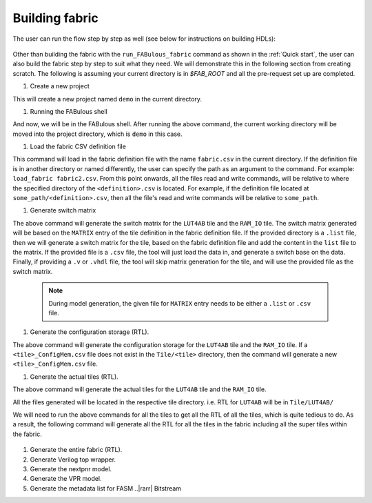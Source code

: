 Building fabric
===============

The user can run the flow step by step as well (see below for instructions on building HDLs):

.. figure:: figs/FABulous_flow2.*
        :width: 80%
        :align: center

Other than building the fabric with the ``run_FABulous_fabric`` command as shown in the :ref:`Quick start`, the user can 
also build the fabric step by step to suit what they need. We will demonstrate this in the following section from 
creating scratch. The following is assuming your current directory is in `$FAB_ROOT` and all the pre-request set up are
completed. 

#. Create a new project

   .. prompt:: bash FABulous>

        python3 FABulous.py -c demo

This will create a new project named ``demo`` in the current directory.

#. Running the FABulous shell

   .. prompt:: bash FABulous>

        python3 FABulous.py demo

And now, we will be in the FABulous shell. After running the above command, the current working directory will be
moved into the project directory, which is ``demo`` in this case.

#. Load the fabric CSV definition file
   
   .. prompt:: bash FABulous>
   
        load_fabric

This command will load in the fabric definition file with the name ``fabric.csv`` in the current directory. If the 
definition file is in another directory or named differently, the user can specify the path as an argument to the 
command. For example: ``load_fabric fabric2.csv``. From this point onwards, all the files read and write commands, will
be relative to where the specified directory of the ``<definition>.csv`` is located. For example, if the definition file
located at ``some_path/<definition>.csv``, then all the file's read and write commands will be relative to ``some_path``.

#. Generate switch matrix

   .. prompt:: bash FABulous>

        gen_switch_matrix LUT4AB RAM_IO

The above command will generate the switch matrix for the ``LUT4AB`` tile and the ``RAM_IO`` tile. The switch matrix 
generated will be based on the ``MATRIX`` entry of the tile definition in the fabric definition file. If the provided 
directory is a ``.list`` file, then we will generate a switch matrix for the tile, based on the fabric definition file 
and add the content in the ``list`` file to the matrix. If the provided file is a ``.csv`` file, the tool will just load
the data in, and generate a switch base on the data. Finally, if providing a ``.v`` or ``.vhdl`` file, the tool will skip
matrix generation for the tile, and will use the provided file as the switch matrix. 

        .. note::
                During model generation, the given file for ``MATRIX`` entry needs to be either a ``.list`` or ``.csv`` 
                file.


#. Generate the configuration storage (RTL).

   .. prompt:: bash FABulous>

        gen_config_mem LUT4AB RAM_IO

The above command will generate the configuration storage for the ``LUT4AB`` tile and the ``RAM_IO`` tile. If a
``<tile>_ConfigMem.csv`` file does not exist in the ``Tile/<tile>`` directory, then the command will generate a new
``<tile>_ConfigMem.csv`` file.


#. Generate the actual tiles (RTL).

   .. prompt:: bash FABulous>

        gen_tile LUT4AB RAM_IO

The above command will generate the actual tiles for the ``LUT4AB`` tile and the ``RAM_IO`` tile.

All the files generated will be located in the respective tile directory. i.e. RTL for ``LUT4AB`` will be in ``Tile/LUT4AB/``

We will need to run the above commands for all the tiles to get all the RTL of all the tiles, which is quite tedious to 
do. As a result, the following command will generate all the RTL for all the tiles in the fabric including all the super 
tiles within the fabric.

   .. prompt:: bash FABulous>

        gen_all_tile


#. Generate the entire fabric (RTL).

   .. prompt:: bash FABulous>

        gen_fabric

#. Generate Verilog top wrapper. 

   .. prompt:: bash FABulous>

        gen_top_wrapper


#. Generate the nextpnr model.

   .. prompt:: bash FABulous>
        
        gen_model_npnr

#. Generate the VPR model.

   .. prompt:: bash FABulous>

        gen_model_vpr

#. Generate the metadata list for FASM ..|rarr| Bitstream

   .. prompt:: bash FABulous>

        gen_bitStream_spec
